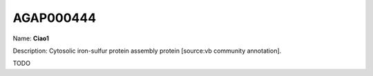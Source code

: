 
AGAP000444
=============

Name: **Ciao1**

Description: Cytosolic iron-sulfur protein assembly protein [source:vb community annotation].

TODO
